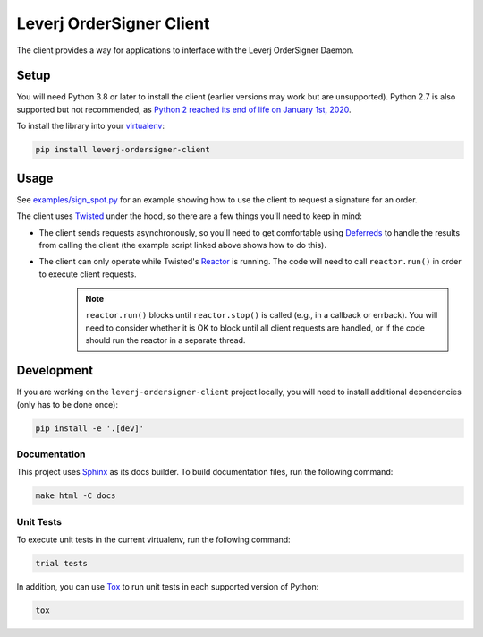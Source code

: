 Leverj OrderSigner Client
=========================
The client provides a way for applications to interface with the Leverj OrderSigner Daemon.

Setup
-----
You will need Python 3.8 or later to install the client (earlier versions may work but are unsupported).  Python 2.7 is also supported but not recommended, as `Python 2 reached its end of life on January 1st, 2020`_.

To install the library into your `virtualenv`_:

.. code-block:: bash

    pip install leverj-ordersigner-client

Usage
-----
See `examples/sign_spot.py <./examples/sign_spot.py>`_ for an example showing how to use the client to request a signature for an order.

The client uses `Twisted`_ under the hood, so there are a few things you'll need to keep in mind:

* The client sends requests asynchronously, so you'll need to get comfortable using `Deferreds`_ to handle the results from calling the client (the example script linked above shows how to do this).
* The client can only operate while Twisted's `Reactor`_ is running.  The code will need to call ``reactor.run()`` in order to execute client requests.
    .. note::
        ``reactor.run()`` blocks until ``reactor.stop()`` is called (e.g., in a callback or errback).  You will need to consider whether it is OK to block until all client requests are handled, or if the code should run the reactor in a separate thread.

Development
-----------
If you are working on the ``leverj-ordersigner-client`` project locally, you will need to install additional dependencies (only has to be done once):

.. code-block:: bash

    pip install -e '.[dev]'

Documentation
^^^^^^^^^^^^^
This project uses `Sphinx`_ as its docs builder.  To build documentation files, run the following command:

.. code-block:: bash

    make html -C docs

Unit Tests
^^^^^^^^^^
To execute unit tests in the current virtualenv, run the following command:

.. code-block:: bash

    trial tests

In addition, you can use `Tox`_ to run unit tests in each supported version of Python:

.. code-block:: bash

    tox

.. _Deferreds: https://twistedmatrix.com/documents/current/core/howto/defer.html
.. _Python 2 reached its end of life on January 1st, 2020: https://pip.pypa.io/en/latest/development/release-process/#python-2-support
.. _Reactor: https://twistedmatrix.com/documents/current/core/howto/reactor-basics.html
.. _Sphinx: https://www.sphinx-doc.org/en/master/
.. _Tox: https://tox.readthedocs.io/en/latest/
.. _Twisted: https://twistedmatrix.com/documents/current/core/howto/clients.html
.. _virtualenv: https://virtualenv.pypa.io/en/stable/
